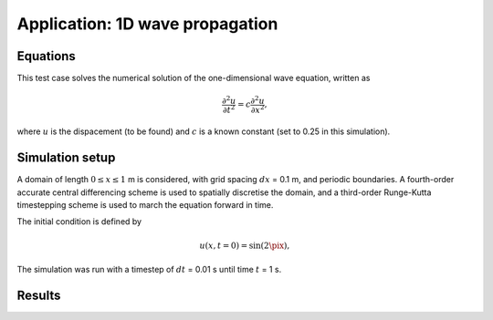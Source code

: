 Application: 1D wave propagation
================================

Equations
---------

This test case solves the numerical solution of the one-dimensional wave equation, written as

.. math:: \frac{\partial^2 u}{\partial t^2} = c\frac{\partial^2 u}{\partial x^2},

where :math:`u`  is the dispacement (to be found) and :math:`c`  is a known constant (set to 0.25 in this simulation).

Simulation setup
----------------

A domain of length :math:`0 \leq x \leq 1` m is considered, with grid spacing :math:`dx` = 0.1 m, and periodic boundaries. A fourth-order accurate central differencing scheme is used to spatially discretise the domain, and a third-order Runge-Kutta timestepping scheme is used to march the equation forward in time.

The initial condition is defined by

.. math:: u(x, t=0) = \sin(2\pix),

The simulation was run with a timestep of :math:`dt` = 0.01 s until time :math:`t` = 1 s.

Results
-------

